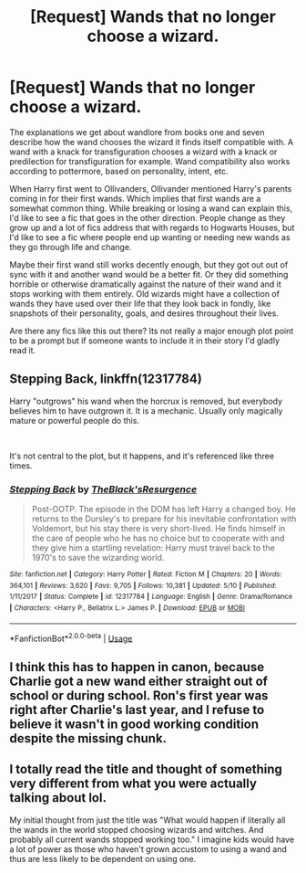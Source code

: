 #+TITLE: [Request] Wands that no longer choose a wizard.

* [Request] Wands that no longer choose a wizard.
:PROPERTIES:
:Author: Kingsonne
:Score: 23
:DateUnix: 1577561541.0
:DateShort: 2019-Dec-28
:FlairText: Request
:END:
The explanations we get about wandlore from books one and seven describe how the wand chooses the wizard it finds itself compatible with. A wand with a knack for transfiguration chooses a wizard with a knack or predilection for transfiguration for example. Wand compatibility also works according to pottermore, based on personality, intent, etc.

When Harry first went to Ollivanders, Ollivander mentioned Harry's parents coming in for their first wands. Which implies that first wands are a somewhat common thing. While breaking or losing a wand can explain this, I'd like to see a fic that goes in the other direction. People change as they grow up and a lot of fics address that with regards to Hogwarts Houses, but I'd like to see a fic where people end up wanting or needing new wands as they go through life and change.

Maybe their first wand still works decently enough, but they got out out of sync with it and another wand would be a better fit. Or they did something horrible or otherwise dramatically against the nature of their wand and it stops working with them entirely. Old wizards might have a collection of wands they have used over their life that they look back in fondly, like snapshots of their personality, goals, and desires throughout their lives.

Are there any fics like this out there? Its not really a major enough plot point to be a prompt but if someone wants to include it in their story I'd gladly read it.


** Stepping Back, linkffn(12317784)

Harry "outgrows" his wand when the horcrux is removed, but everybody believes him to have outgrown it. It is a mechanic. Usually only magically mature or powerful people do this.

​

It's not central to the plot, but it happens, and it's referenced like three times.
:PROPERTIES:
:Author: Nyanmaru_San
:Score: 7
:DateUnix: 1577579997.0
:DateShort: 2019-Dec-29
:END:

*** [[https://www.fanfiction.net/s/12317784/1/][*/Stepping Back/*]] by [[https://www.fanfiction.net/u/8024050/TheBlack-sResurgence][/TheBlack'sResurgence/]]

#+begin_quote
  Post-OOTP. The episode in the DOM has left Harry a changed boy. He returns to the Dursley's to prepare for his inevitable confrontation with Voldemort, but his stay there is very short-lived. He finds himself in the care of people who he has no choice but to cooperate with and they give him a startling revelation: Harry must travel back to the 1970's to save the wizarding world.
#+end_quote

^{/Site/:} ^{fanfiction.net} ^{*|*} ^{/Category/:} ^{Harry} ^{Potter} ^{*|*} ^{/Rated/:} ^{Fiction} ^{M} ^{*|*} ^{/Chapters/:} ^{20} ^{*|*} ^{/Words/:} ^{364,101} ^{*|*} ^{/Reviews/:} ^{3,620} ^{*|*} ^{/Favs/:} ^{9,705} ^{*|*} ^{/Follows/:} ^{10,381} ^{*|*} ^{/Updated/:} ^{5/10} ^{*|*} ^{/Published/:} ^{1/11/2017} ^{*|*} ^{/Status/:} ^{Complete} ^{*|*} ^{/id/:} ^{12317784} ^{*|*} ^{/Language/:} ^{English} ^{*|*} ^{/Genre/:} ^{Drama/Romance} ^{*|*} ^{/Characters/:} ^{<Harry} ^{P.,} ^{Bellatrix} ^{L.>} ^{James} ^{P.} ^{*|*} ^{/Download/:} ^{[[http://www.ff2ebook.com/old/ffn-bot/index.php?id=12317784&source=ff&filetype=epub][EPUB]]} ^{or} ^{[[http://www.ff2ebook.com/old/ffn-bot/index.php?id=12317784&source=ff&filetype=mobi][MOBI]]}

--------------

*FanfictionBot*^{2.0.0-beta} | [[https://github.com/tusing/reddit-ffn-bot/wiki/Usage][Usage]]
:PROPERTIES:
:Author: FanfictionBot
:Score: 3
:DateUnix: 1577580012.0
:DateShort: 2019-Dec-29
:END:


** I think this has to happen in canon, because Charlie got a new wand either straight out of school or during school. Ron's first year was right after Charlie's last year, and I refuse to believe it wasn't in good working condition despite the missing chunk.
:PROPERTIES:
:Author: Lamenardo
:Score: 6
:DateUnix: 1577594549.0
:DateShort: 2019-Dec-29
:END:


** I totally read the title and thought of something very different from what you were actually talking about lol.

My initial thought from just the title was "What would happen if literally all the wands in the world stopped choosing wizards and witches. And probably all current wands stopped working too." I imagine kids would have a lot of power as those who haven't grown accustom to using a wand and thus are less likely to be dependent on using one.
:PROPERTIES:
:Author: Werefoxz
:Score: 3
:DateUnix: 1577595318.0
:DateShort: 2019-Dec-29
:END:
